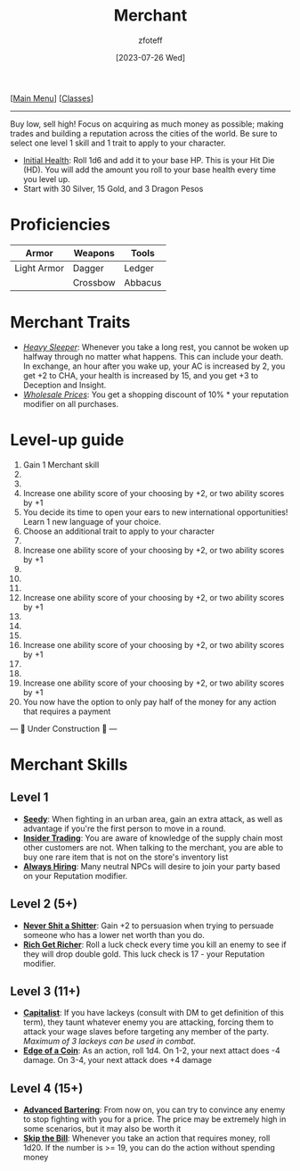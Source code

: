 :PROPERTIES:
:ID:       4d617f28-180d-4610-ad0e-a280e5c6b117
:END:
:MERCHANT:
#+title:    Merchant
#+filetags: :DND:
#+author:   zfoteff
#+date:     [2023-07-26 Wed]
#+summary:  Merchant class
#+HTML_HEAD: <link rel="stylesheet" type="text/css" href="../static/stylesheets/subclass-style.css" />
:END:
#+BEGIN_CENTER
[[[id:7d419730-2064-41f9-80ee-f24ed9b01ac7][Main Menu]]] [[[id:69ef1740-156a-4e42-9493-49ec80a4ac26][Classes]]]
#+END_CENTER
-----
Buy low, sell high! Focus on acquiring as much money as possible; making trades and building a reputation across the cities of the world. Be sure to select one level 1 skill and 1 trait to apply to your character.

- _Initial Health_: Roll 1d6 and add it to your base HP. This is your Hit Die (HD). You will add the amount you roll to your base health every time you level up.
- Start with 30 Silver, 15 Gold, and 3 Dragon Pesos

* Proficiencies
| Armor       | Weapons  | Tools   |
|-------------+----------+---------|
| Light Armor | Dagger   | Ledger  |
|             | Crossbow | Abbacus |
* Merchant Traits
- _/Heavy Sleeper/_: Whenever you take a long rest, you cannot be woken up halfway through no matter what happens. This can include your death. In exchange, an hour after you wake up, your AC is increased by 2, you get +2 to CHA, your health is increased by 15, and you get +3 to Deception and Insight.
- _/Wholesale Prices/_: You get a shopping discount of 10% * your reputation modifier on all purchases.
* Level-up guide
1. Gain 1 Merchant skill
2.
3.
4. Increase one ability score of your choosing by +2, or two ability scores by +1
5. You decide its time to open your ears to new international opportunities! Learn 1 new language of your choice.
6. Choose an additional trait to apply to your character
7.
8. Increase one ability score of your choosing by +2, or two ability scores by +1
9.
10.
11.
12. Increase one ability score of your choosing by +2, or two ability scores by +1
13.
14.
15.
16. Increase one ability score of your choosing by +2, or two ability scores by +1
17.
18.
19. Increase one ability score of your choosing by +2, or two ability scores by +1
20. You now have the option to only pay half of the money for any action that requires a payment

#+BEGIN_CENTER
--- 🚧 Under Construction 🚧 ---
#+END_CENTER
* Merchant Skills
** Level 1
- _*Seedy*_: When fighting in an urban area, gain an extra attack, as well as advantage if you're the first person to move in a round.
- _*Insider Trading*_: You are aware of knowledge of the supply chain most other customers are not. When talking to the merchant, you are able to buy one rare item that is not on the store's inventory list
- _*Always Hiring*_: Many neutral NPCs will desire to join your party based on your Reputation modifier.
** Level 2 (5+)
- _*Never Shit a Shitter*_: Gain +2 to persuasion when trying to persuade someone who has a lower net worth than you do.
- _*Rich Get Richer*_: Roll a luck check every time you kill an enemy to see if they will drop double gold. This luck check is 17 - your Reputation modifier.
** Level 3 (11+)
- _*Capitalist*_: If you have lackeys (consult with DM to get definition of this term), they taunt whatever enemy you are attacking, forcing them to attack your wage slaves before targeting any member of the party. /Maximum of 3 lackeys can be used in combat/.
- _*Edge of a Coin*_: As an action, roll 1d4. On 1-2, your next attact does -4 damage. On 3-4, your next attack does +4 damage
** Level 4 (15+)
- _*Advanced Bartering*_: From now on, you can try to convince any enemy to stop fighting with you for a price. The price may be extremely high in some scenarios, but it may also be worth it
- _*Skip the Bill*_: Whenever you take an action that requires money, roll 1d20. If the number is >= 19, you can do the action without spending money

